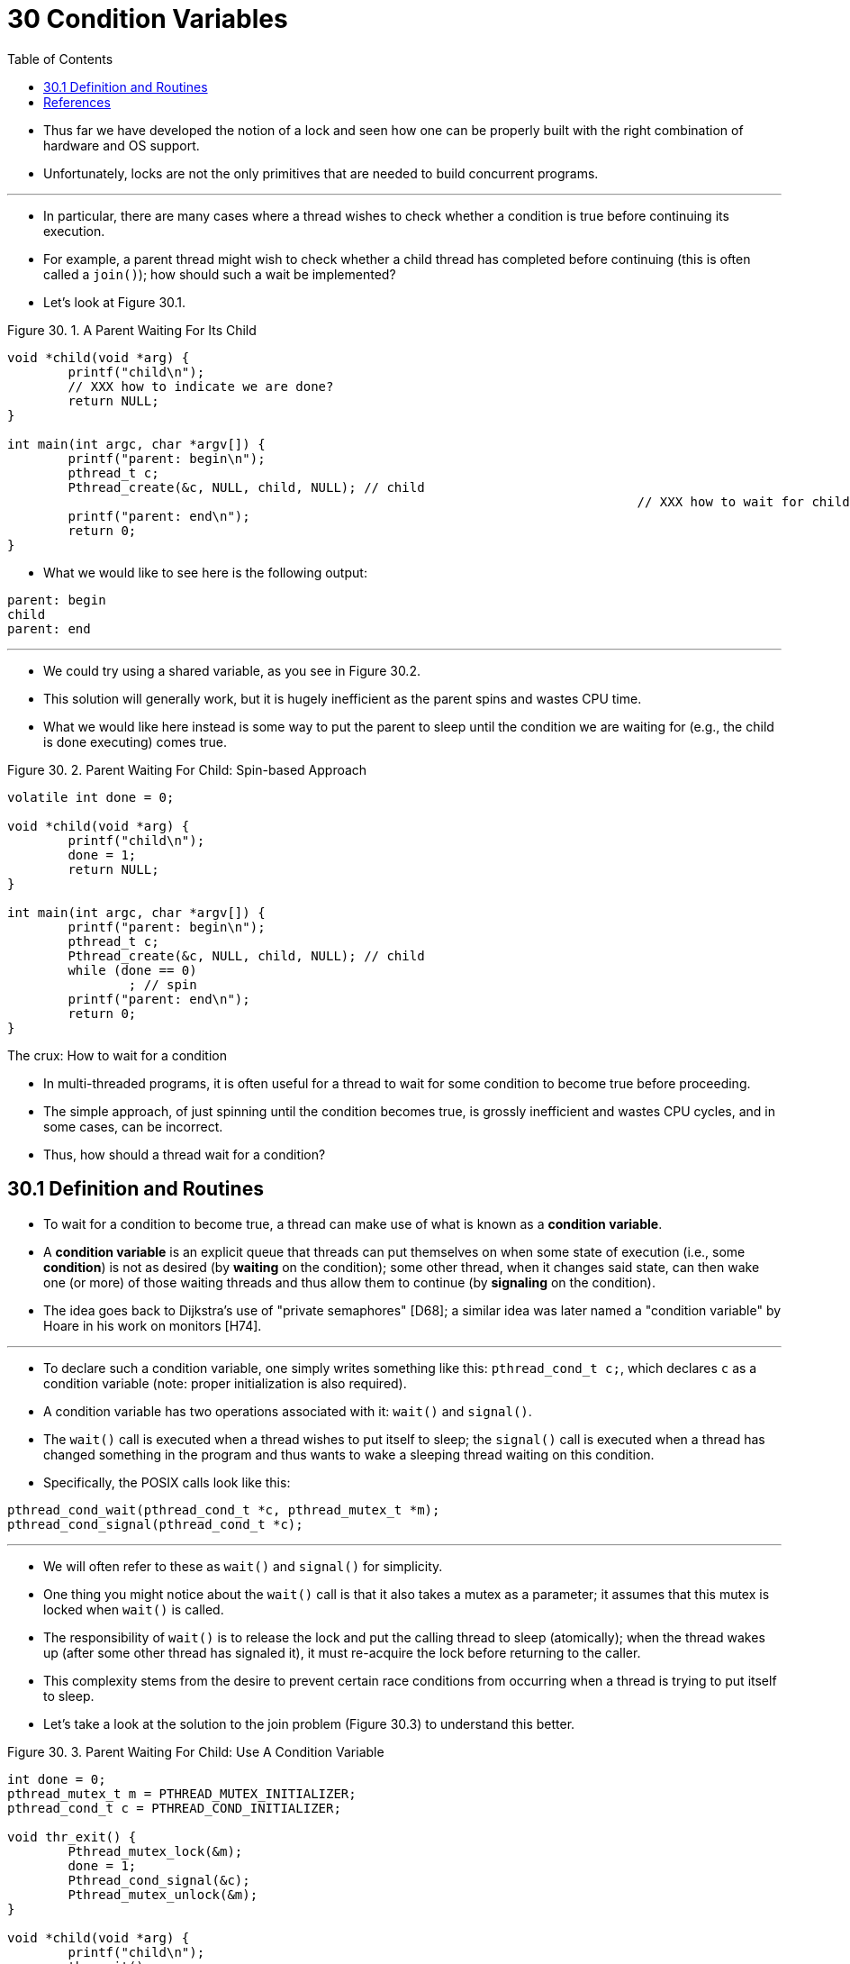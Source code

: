 = 30 Condition Variables
:figure-caption: Figure 30.
:source-highlighter: rouge
:tabsize: 8
:toc: left

* Thus far we have developed the notion of a lock and seen how one can be
  properly built with the right combination of hardware and OS support.
* Unfortunately, locks are not the only primitives that are needed to build
  concurrent programs.

'''

* In particular, there are many cases where a thread wishes to check whether a
  condition is true before continuing its execution.
* For example, a parent thread might wish to check whether a child thread has
  completed before continuing (this is often called a `join()`); how should
  such a wait be implemented?
* Let's look at Figure 30.1.

:figure-number: {counter:figure-number}
.{figure-caption} {figure-number}. A Parent Waiting For Its Child
[,c]
----
void *child(void *arg) {
	printf("child\n");
	// XXX how to indicate we are done?
	return NULL;
}

int main(int argc, char *argv[]) {
	printf("parent: begin\n");
	pthread_t c;
	Pthread_create(&c, NULL, child, NULL); // child
										   // XXX how to wait for child?
	printf("parent: end\n");
	return 0;
}
----

* What we would like to see here is the following output:

....
parent: begin
child
parent: end
....

'''

* We could try using a shared variable, as you see in Figure 30.2.
* This solution will generally work, but it is hugely inefficient as the
  parent spins and wastes CPU time.
* What we would like here instead is some way to put the parent to sleep until
  the condition we are waiting for (e.g., the child is done executing) comes
  true.

:figure-number: {counter:figure-number}
.{figure-caption} {figure-number}. Parent Waiting For Child: Spin-based Approach
[,c]
----
volatile int done = 0;

void *child(void *arg) {
	printf("child\n");
	done = 1;
	return NULL;
}

int main(int argc, char *argv[]) {
	printf("parent: begin\n");
	pthread_t c;
	Pthread_create(&c, NULL, child, NULL); // child
	while (done == 0)
		; // spin
	printf("parent: end\n");
	return 0;
}
----

.The crux: How to wait for a condition
****
* In multi-threaded programs, it is often useful for a thread to wait for some
  condition to become true before proceeding.
* The simple approach, of just spinning until the condition becomes true, is
  grossly inefficient and wastes CPU cycles, and in some cases, can be
  incorrect.
* Thus, how should a thread wait for a condition?
****

== 30.1 Definition and Routines

* To wait for a condition to become true, a thread can make use of what is
  known as a *condition variable*.
* A *condition variable* is an explicit queue that threads can put themselves
  on when some state of execution (i.e., some *condition*) is not as desired
  (by *waiting* on the condition); some other thread, when it changes said
  state, can then wake one (or more) of those waiting threads and thus allow
  them to continue (by *signaling* on the condition).
* The idea goes back to Dijkstra's use of "private semaphores" [D68]; a
  similar idea was later named a "condition variable" by Hoare in his work on
  monitors [H74].

'''

* To declare such a condition variable, one simply writes something like this:
  `pthread_cond_t c;`, which declares `c` as a condition variable (note:
  proper initialization is also required).
* A condition variable has two operations associated with it: `wait()` and
  `signal()`.
* The `wait()` call is executed when a thread wishes to put itself to sleep;
  the `signal()` call is executed when a thread has changed something in the
  program and thus wants to wake a sleeping thread waiting on this condition.
* Specifically, the POSIX calls look like this:

[source,c]
pthread_cond_wait(pthread_cond_t *c, pthread_mutex_t *m);
pthread_cond_signal(pthread_cond_t *c);

'''

* We will often refer to these as `wait()` and `signal()` for simplicity.
* One thing you might notice about the `wait()` call is that it also takes a
  mutex as a parameter; it assumes that this mutex is locked when `wait()` is
  called.
* The responsibility of `wait()` is to release the lock and put the calling
  thread to sleep (atomically); when the thread wakes up (after some other
  thread has signaled it), it must re-acquire the lock before returning to the
  caller.
* This complexity stems from the desire to prevent certain race conditions
  from occurring when a thread is trying to put itself to sleep.
* Let's take a look at the solution to the join problem (Figure 30.3) to
  understand this better.

:figure-number: {counter:figure-number}
.{figure-caption} {figure-number}. Parent Waiting For Child: Use A Condition Variable
[,c]
----
int done = 0;
pthread_mutex_t m = PTHREAD_MUTEX_INITIALIZER;
pthread_cond_t c = PTHREAD_COND_INITIALIZER;

void thr_exit() {
	Pthread_mutex_lock(&m);
	done = 1;
	Pthread_cond_signal(&c);
	Pthread_mutex_unlock(&m);
}

void *child(void *arg) {
	printf("child\n");
	thr_exit();
	return NULL;
}

void thr_join() {
	Pthread_mutex_lock(&m);
	while (done == 0)
		Pthread_cond_wait(&c, &m);
	Pthread_mutex_unlock(&m);
}

int main(int argc, char *argv[]) {
	printf("parent: begin\n");
	pthread_t p;
	Pthread_create(&p, NULL, child, NULL);
	thr_join();
	printf("parent: end\n");
	return 0;
}
----

* There are two cases to consider.
* In the first, the parent creates the child thread but continues running
  itself (assume we have only a single processor) and thus immediately calls
  into `thr_join()` to wait for the child thread to complete.
* In this case, it will acquire the lock, check if the child is done (it is
  not), and put itself to sleep by calling `wait()` (hence releasing the
  lock).
* The child will eventually run, print the message "child", and call
  `thr_exit()` to wake the parent thread; this code just grabs the lock, sets
  the state variable done, and signals the parent thus waking it.
* Finally, the parent will run (returning from `wait()` with the lock held),
  unlock the lock, and print the final message "parent: end".

'''

* In the second case, the child runs immediately upon creation, sets `done` to
  1, calls signal to wake a sleeping thread (but there is none, so it just
  returns), and is done.
* The parent then runs, calls `thr_join()`, sees that `done` is 1, and thus
  does not wait and returns.

'''

* One last note: you might observe the parent uses a `while` loop instead of
  just an `if` statement when deciding whether to wait on the condition.
* While this does not seem strictly necessary per the logic of the program, it
  is always a good idea, as we will see below.

'''

* To make sure you understand the importance of each piece of the `thr_exit()`
  and `thr_join()` code, let's try a few alternate implementations.
* First, you might be wondering if we need the state variable `done`.
* What if the code looked like the example below? (Figure 30.4)

:figure-number: {counter:figure-number}
.{figure-caption} {figure-number}. Parent Waiting: No State Variable
[,c]
----
void thr_exit() {
	Pthread_mutex_lock(&m);
	Pthread_cond_signal(&c);
	Pthread_mutex_unlock(&m);
}

void thr_join() {
	Pthread_mutex_lock(&m);
	Pthread_cond_wait(&c, &m);
	Pthread_mutex_unlock(&m);
}
----

* Unfortunately this approach is broken.
* Imagine the case where the child runs immediately and calls `thr_exit()`
  immediately; in this case, the child will signal, but there is no thread
  asleep on the condition.
* When the parent runs, it will simply call wait and be stuck; no thread will
  ever wake it.
* From this example, you should appreciate the importance of the state
  variable `done`; it records the value the threads are interested in knowing.
* The sleeping, waking, and locking all are built around it.

'''

* Here (Figure 30.5) is another poor implementation.
* In this example, we imagine that one does not need to hold a lock in order
  to signal and wait.
* What problem could occur here?
* Think about it{empty}footnote:[Note that this example is not "real" code,
  because the call to `pthread_cond_wait()` always requires a mutex as well as
  a condition variable; here, we just pretend that the interface does not do
  so for the sake of the negative example.]!

:figure-number: {counter:figure-number}
[,c]
----
void thr_exit() {
	done = 1;
	Pthread_cond_signal(&c);
}

void thr_join() {
	if (done == 0)
		Pthread_cond_wait(&c);
}
----

* The issue here is a subtle race condition.
* Specifically, if the parent calls `thr_join()` and then checks the value of
  `done`, it will see that it is 0 and thus try to go to sleep.
* But just before it calls wait to go to sleep, the parent is interrupted, and
  the child runs.
* The child changes the state variable done to 1 and signals, but no thread is
  waiting and thus no thread is woken.
* When the parent runs again, it sleeps forever, which is sad.

'''

* Hopefully, from this simple join example, you can see some of the basic
  requirements of using condition variables properly.
* To make sure you understand, we now go through a more complicated example:
  the *producer/consumer* or *bounded-buffer* problem.

.Tip: Always hold the lock while signaling
****
* Although it is strictly not necessary in all cases, it is likely simplest
  and best to hold the lock while signaling when using condition variables.
* The example above shows a case where you _must_ hold the lock for
  correctness; however, there are some other cases where it is likely OK not
  to, but probably is something you should avoid.
* Thus, for simplicity, *hold the lock when calling signal*.

'''

* The converse of this tip, i.e., hold the lock when calling wait, is not just
  a tip, but rather mandated by the semantics of wait, because wait always (a)
  assumes the lock is held when you call it, (b) releases said lock when
  putting the caller to sleep, and (c) re-acquires the lock just before
  returning.
* Thus, the generalization of this tip is correct: *hold the lock when calling
  signal or wait*, and you will always be in good shape.
****

== References

[D68] "Cooperating sequential processes" by Edsger W. Dijkstra. 1968. Available online here: `http://www.cs.utexas.edu/users/EWD/ewd01xx/EWD123.PDF`.::
* Another classic from Dijkstra; reading his early works on concurrency will
  teach you much of what you need to know.

[H74] "Monitors: An Operating System Structuring Concept" by C.A.R. Hoare.  Communications of the ACM, 17:10, pages 549–557, October 1974.::
* Hoare did a fair amount of theoretical work in concurrency.
* However, he is still probably most known for his work on Quicksort, the
  coolest sorting algorithm in the world, at least according to these authors.
